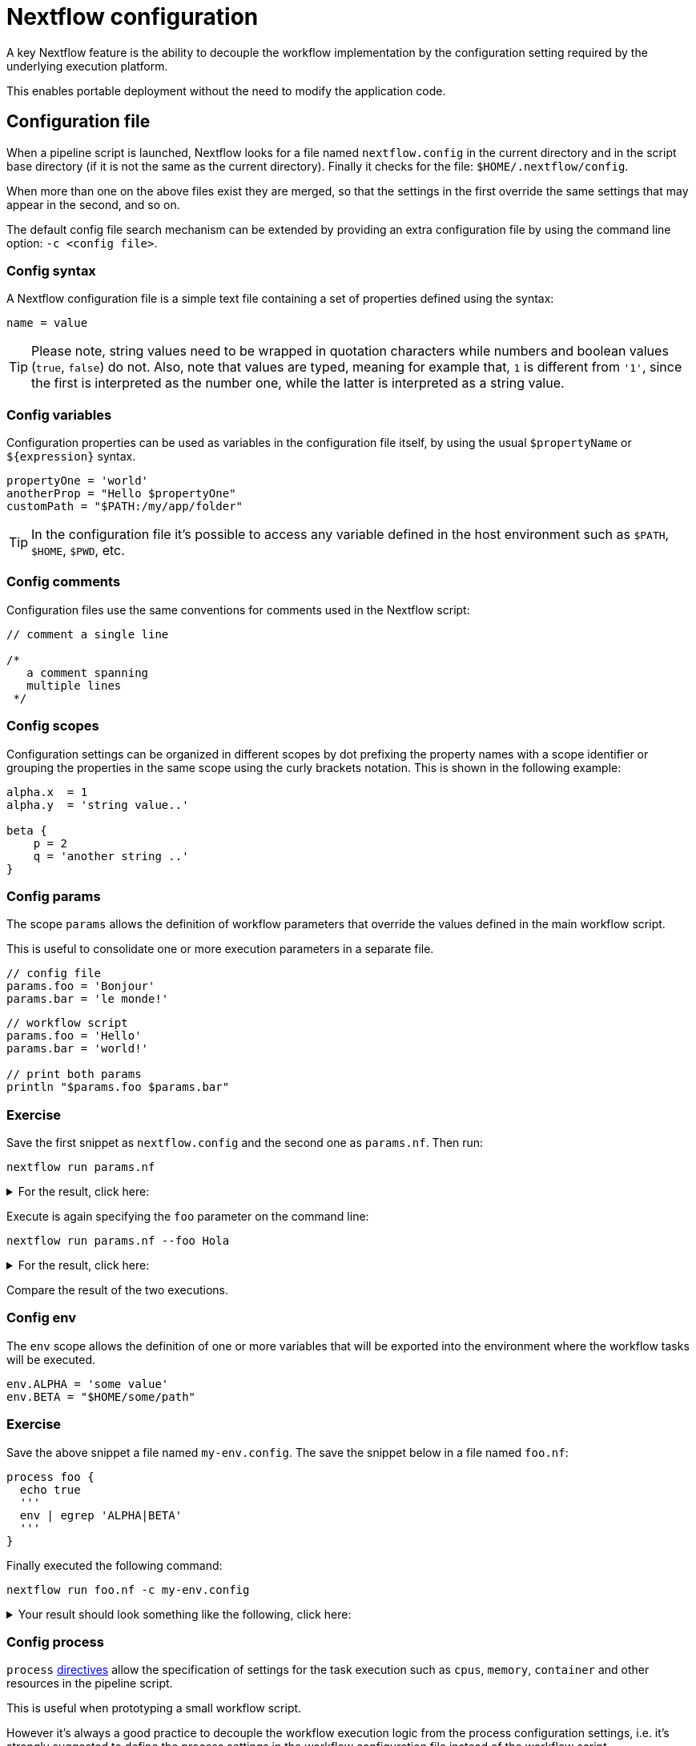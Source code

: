 = Nextflow configuration 

A key Nextflow feature is the ability to decouple the workflow implementation
by the configuration setting required by the underlying execution platform. 

This enables portable deployment without the need to modify the application code. 

== Configuration file 

When a pipeline script is launched, Nextflow looks for a file named `nextflow.config` in the current directory and in the script base directory (if it is not the same as the current directory). Finally it checks for the file: `$HOME/.nextflow/config`.

When more than one on the above files exist they are merged, so that the settings in the first override the same settings that may appear in the second, and so on.

The default config file search mechanism can be extended by providing an extra configuration file by using the command line option: `-c <config file>`.

=== Config syntax 

A Nextflow configuration file is a simple text file containing a set of properties defined using the syntax:

```
name = value
```

TIP: Please note, string values need to be wrapped in quotation characters while numbers and boolean values (`true`, `false`) do not. Also, note that values are typed, meaning for example that, `1` is different from `'1'`, since the first is interpreted as the number one, while the latter is interpreted as a string value.

=== Config variables 

Configuration properties can be used as variables in the configuration file itself, by using the usual `$propertyName` or `${expression}` syntax.

[source,config,linenums]
----
propertyOne = 'world'
anotherProp = "Hello $propertyOne"
customPath = "$PATH:/my/app/folder"
----

TIP: In the configuration file it's possible to access any variable defined in the host environment 
such as `$PATH`, `$HOME`, `$PWD`, etc. 

=== Config comments 

Configuration files use the same conventions for comments used in the Nextflow script:

[source,nextflow,linenums]
----
// comment a single line

/* 
   a comment spanning 
   multiple lines 
 */
----

=== Config scopes 

Configuration settings can be organized in different scopes by dot prefixing the property names with a scope
identifier or grouping the properties in the same scope using the curly brackets notation. This is shown in the following example:

[source,config,linenums]
----
alpha.x  = 1
alpha.y  = 'string value..'

beta {
    p = 2
    q = 'another string ..'
}
----

=== Config params 

The scope `params` allows the definition of workflow parameters that override the values defined 
in the main workflow script. 

This is useful to consolidate one or more execution parameters in a separate file. 

[source,config,linenums]
----
// config file 
params.foo = 'Bonjour'
params.bar = 'le monde!' 
----

[source,nextflow,linenums]
----
// workflow script 
params.foo = 'Hello'
params.bar = 'world!'

// print both params
println "$params.foo $params.bar"
----

[discrete]
=== Exercise

Save the first snippet as `nextflow.config` and the second one as `params.nf`. Then run: 

```cmd
nextflow run params.nf
```

.For the result, click here:
[%collapsible]
====
[source,nextflow]
----
Bonjour le monde!
----
====

Execute is again specifying the `foo` parameter on the command line: 

```cmd
nextflow run params.nf --foo Hola
```

.For the result, click here:
[%collapsible]
====
[source,nextflow]
----
Hola le monde!
----
====

Compare the result of the two executions. 

=== Config env 

The `env` scope allows the definition of one or more variables that will be exported into the environment where the workflow tasks will be executed.

[source,config,linenums]
----
env.ALPHA = 'some value'
env.BETA = "$HOME/some/path"
----

[discrete]
=== Exercise

Save the above snippet a file named `my-env.config`. The save the snippet below in a file named 
`foo.nf`:

[source,nextflow,linenums]
----
process foo {
  echo true
  '''
  env | egrep 'ALPHA|BETA'
  '''
}
----

Finally executed the following command: 

```
nextflow run foo.nf -c my-env.config
```

.Your result should look something like the following, click here:
[%collapsible]
====
[source,nextflow]
----
BETA=/home/some/path
ALPHA=some value
----
====

=== Config process

`process` https://www.nextflow.io/docs/latest/process.html#directives[directives] allow the specification of settings for the task execution such as `cpus`, `memory`, `container` and other resources in the pipeline script. 

This is useful when prototyping a small workflow script. 

However it's always a good practice to decouple the workflow execution 
logic from the process configuration settings, i.e. it's strongly 
suggested to define the process settings in the workflow configuration 
file instead of the workflow script. 

The `process` configuration scope allows the setting of any `process` https://www.nextflow.io/docs/latest/process.html#directives[directives] in the Nextflow configuration file. For example:

[source,config,linenums]
----
process {
    cpus = 10
    memory = 8.GB
    container = 'biocontainers/bamtools:v2.4.0_cv3'
}
----

The above config snippet defines the `cpus`, `memory` and `container`
directives for all processes in your workflow script. 

The https://www.nextflow.io/docs/latest/config.html#process-selectors[process selector] can be used to apply the configuration to a specific
process or group of processes (discussed later). 

TIP: Memory and time duration units can be specified either 
using a string based notation in which the digit(s) and the unit 
*can* be separated by a blank or by using the numeric notation in 
which the digit(s) and the unit are separated by a dot character and 
are not enclosed by quote characters. 

[%header,cols=3*] 
|===
|String syntax
|Numeric syntax
|Value

|`'10 KB'`
|`10.KB`
| 10240 bytes

|`'500 MB'`
|`500.MB`
| 524288000 bytes

|`'1 min'`
|1.min
|60 seconds

|`'1 hour 25 sec'`
|-
|1 hour and 25 seconds 
|===


The syntax for setting `process` directives in the 
configuration file requires `=` (i.e. assignment operator), whereas
it should not be used when setting the process directives within the 
workflow script. 


.For an example, click here:
[%collapsible]
====
process foo {
  cpus 4
  memory 2.GB 
  time 1.hour
  maxRetries 3   

  script:
  """
    your_command --cpus $task.cpus --mem $task.memory
  """
}
====

This is especially important when you want to define a config setting
using a dynamic expression using a closure. For example: 

```
process foo {
    memory = { 4.GB * task.cpus }
}
```

Directives that requires more than one value, e.g. https://www.nextflow.io/docs/latest/process.html#pod[pod], in the 
configuration file need to be expressed as a map object. 

```
process {
    pod = [env: 'FOO', value: '123']
}
```

Finally directives that allows to be repeated in the process 
definition, in the configuration files need to be defined 
as a list object. For example:

```
process {
    pod = [ [env: 'FOO', value: '123'], 
            [env: 'BAR', value: '456'] ]
}
```

=== Config Docker execution

The container image to be used for the process execution can be specified in the `nextflow.config` 
file:

[source,config,linenums]
----
process.container = 'nextflow/rnaseq-nf'
docker.enabled = true
----

The use of unique "SHA256" docker image IDs guarantees that the image content does not change
over time, for example:

[source,config,linenums,options="nowrap"]
----
process.container = 'nextflow/rnaseq-nf@sha256:aeacbd7ea1154f263cda972a96920fb228b2033544c2641476350b9317dab266'
docker.enabled = true
----

=== Config Singularity execution 

To run a workflow execution with Singularity, a container 
image file path is required in the Nextflow config file using the container directive: 

[source,config,linenums,options="nowrap"]
----
process.container = '/some/singularity/image.sif'
singularity.enabled = true
----

WARNING: The container image file must be an absolute path i.e. it must start with a `/`. 

The following protocols are supported: 

* `library://` download the container image from the https://cloud.sylabs.io/library[Singularity Library service].
* `shub://` download the container image from the https://singularity-hub.org/[Singularity Hub].
* `docker://` download the container image from the https://hub.docker.com/[Docker Hub] and convert it to 
the Singularity format.
* `docker-daemon://` pull the container image from a local Docker installation and convert it to a Singularity image file.

WARNING: * Singularity hub `shub://` is no longer available as a builder service. Though existing images from before 19th April 2021 will still work.

TIP: By specifying a plain Docker container image name, Nextflow implicitly downloads and converts it to 
a Singularity image when the Singularity execution is enabled. For example:

[source,config,linenums,options="nowrap"]
----
process.container = 'nextflow/rnaseq-nf'
singularity.enabled = true
----

The above configuration instructs Nextflow to use the Singularity engine to run
your script processes. The container is pulled from the Docker registry and cached
in the current directory to be used for further runs.

Alternatively if you have a Singularity image file, its absolute path location 
can be specified as the container name either using the `-with-singularity` option
or the `process.container` setting in the config file.

[discrete]
=== Exercise 

Try to run the script as shown below, changing the `nextflow.config` file to the one above using `singularity`:

```bash
nextflow run script7.nf
```

TIP: Nextflow will pull the container image automatically, it will require a few seconds
depending the network connection speed.

=== Config Conda execution

The use of a Conda environment can also be provided in the configuration file
adding the following setting in the `nextflow.config` file:

[source,config,linenums,options="nowrap"]
----
process.conda = "/home/ubuntu/miniconda2/envs/nf-tutorial"
----

You can specify the path of an existing Conda environment as either *directory* or the 
path of Conda environment YAML file. 

